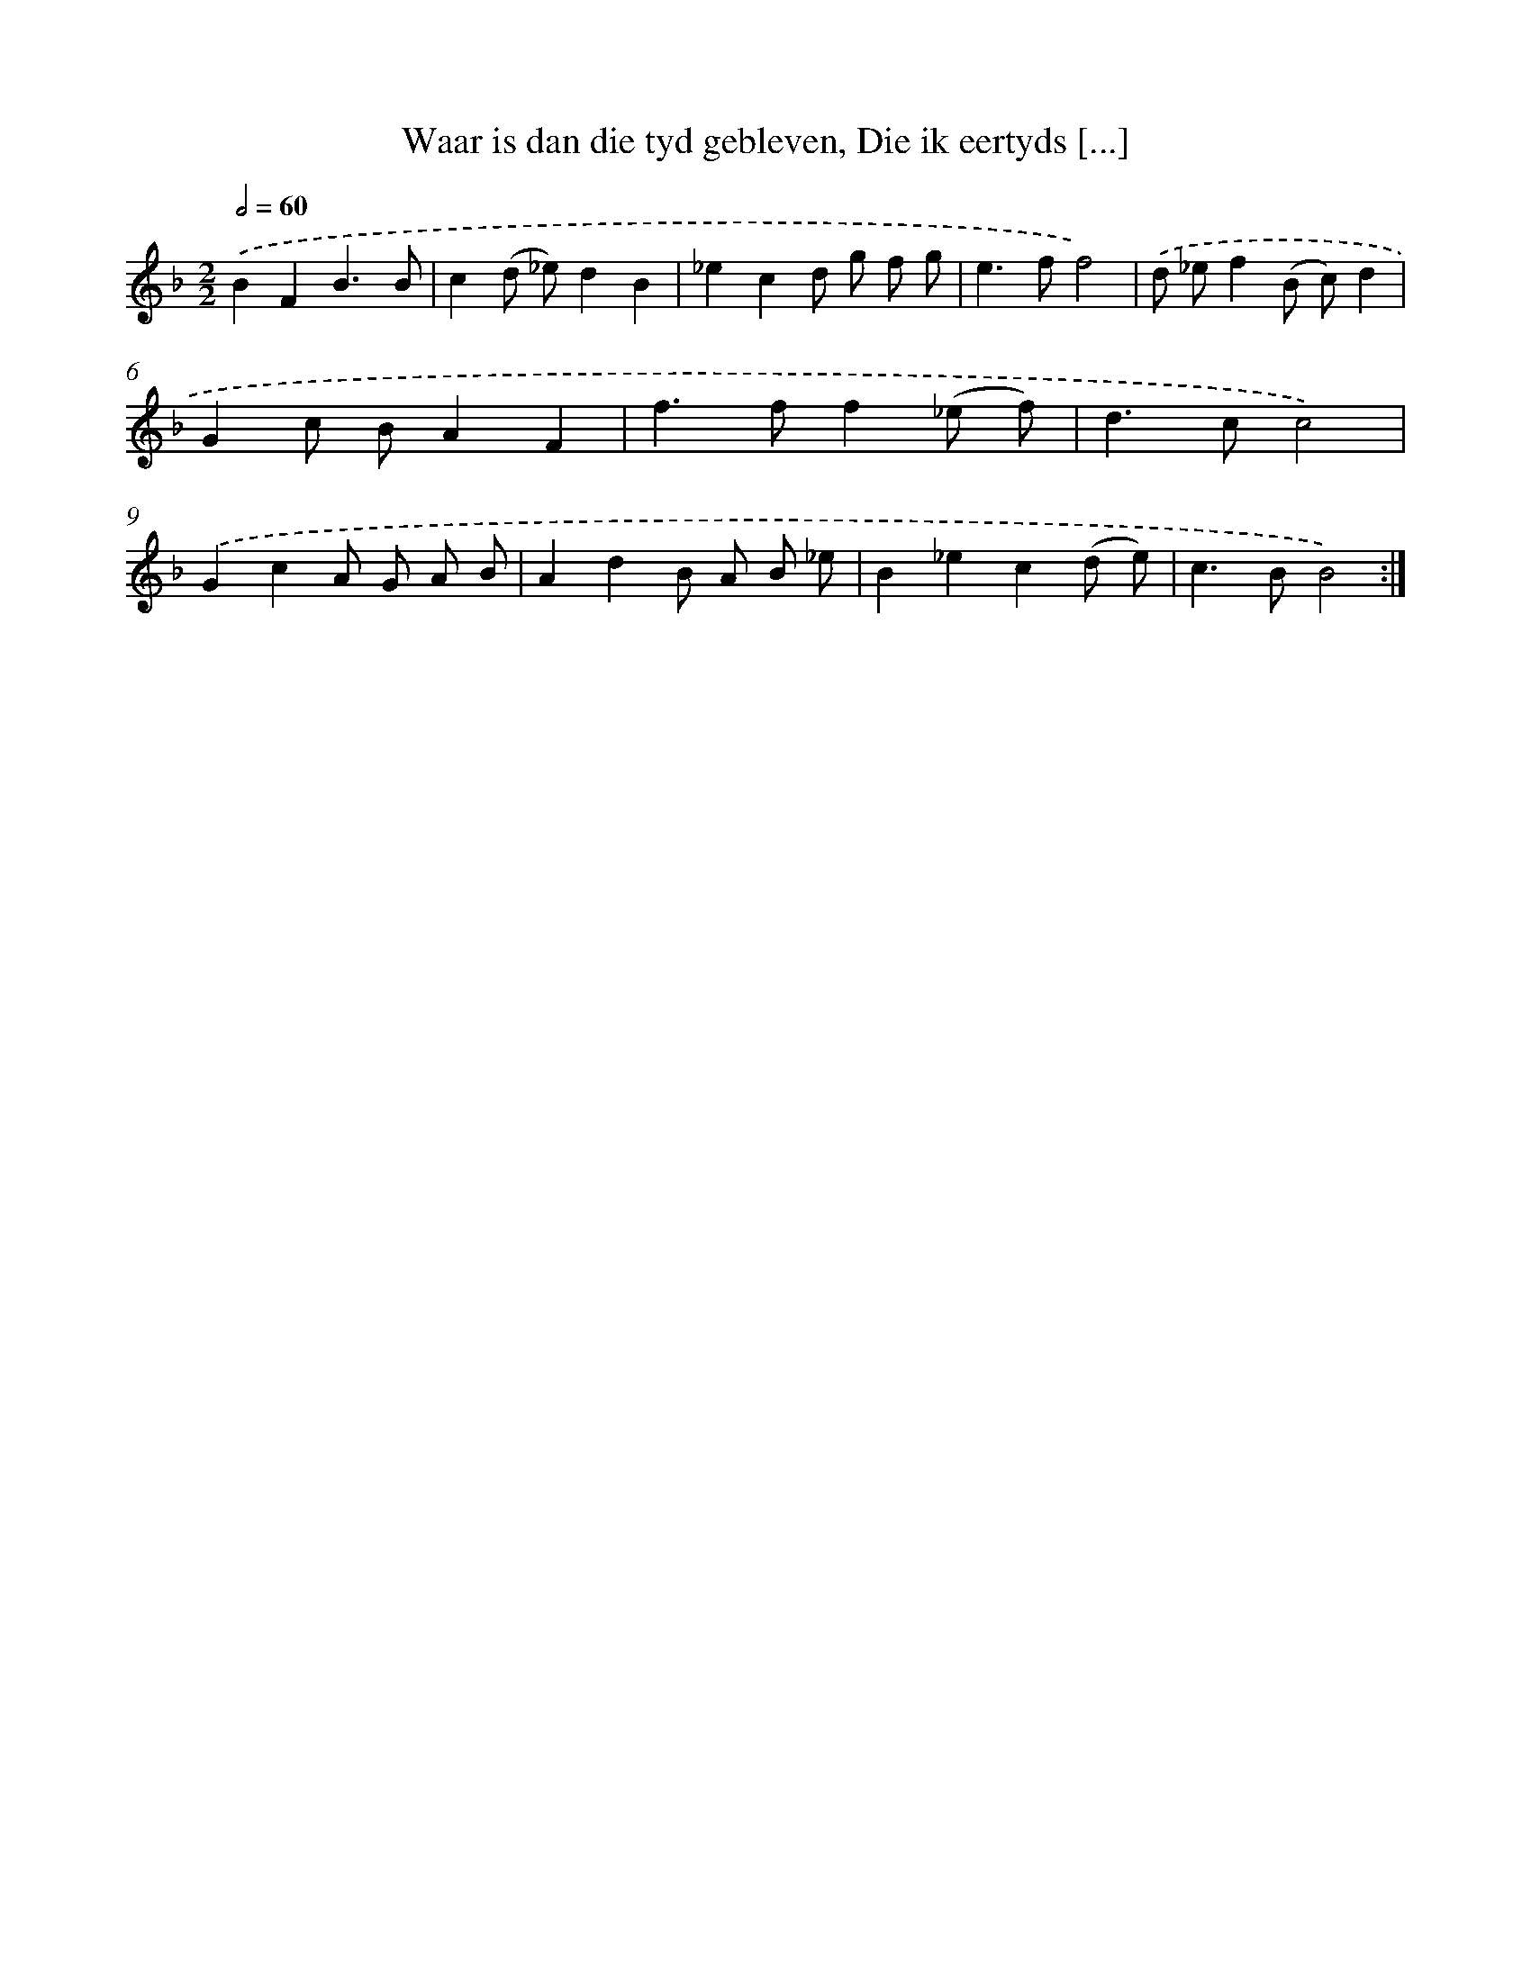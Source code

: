 X: 5463
T: Waar is dan die tyd gebleven, Die ik eertyds [...]
%%abc-version 2.0
%%abcx-abcm2ps-target-version 5.9.1 (29 Sep 2008)
%%abc-creator hum2abc beta
%%abcx-conversion-date 2018/11/01 14:36:18
%%humdrum-veritas 2529921463
%%humdrum-veritas-data 2142651264
%%continueall 1
%%barnumbers 0
L: 1/8
M: 2/2
Q: 1/2=60
K: F clef=treble
.('B2F2B3B |
c2(d _e)d2B2 |
_e2c2d g f g |
e2>f2f4) |
.('d _ef2(B c)d2 |
G2c BA2F2 |
f2>f2f2(_e f) |
d2>c2c4) |
.('G2c2A G A B |
A2d2B A B _e |
B2_e2c2(d e) |
c2>B2B4) :|]
